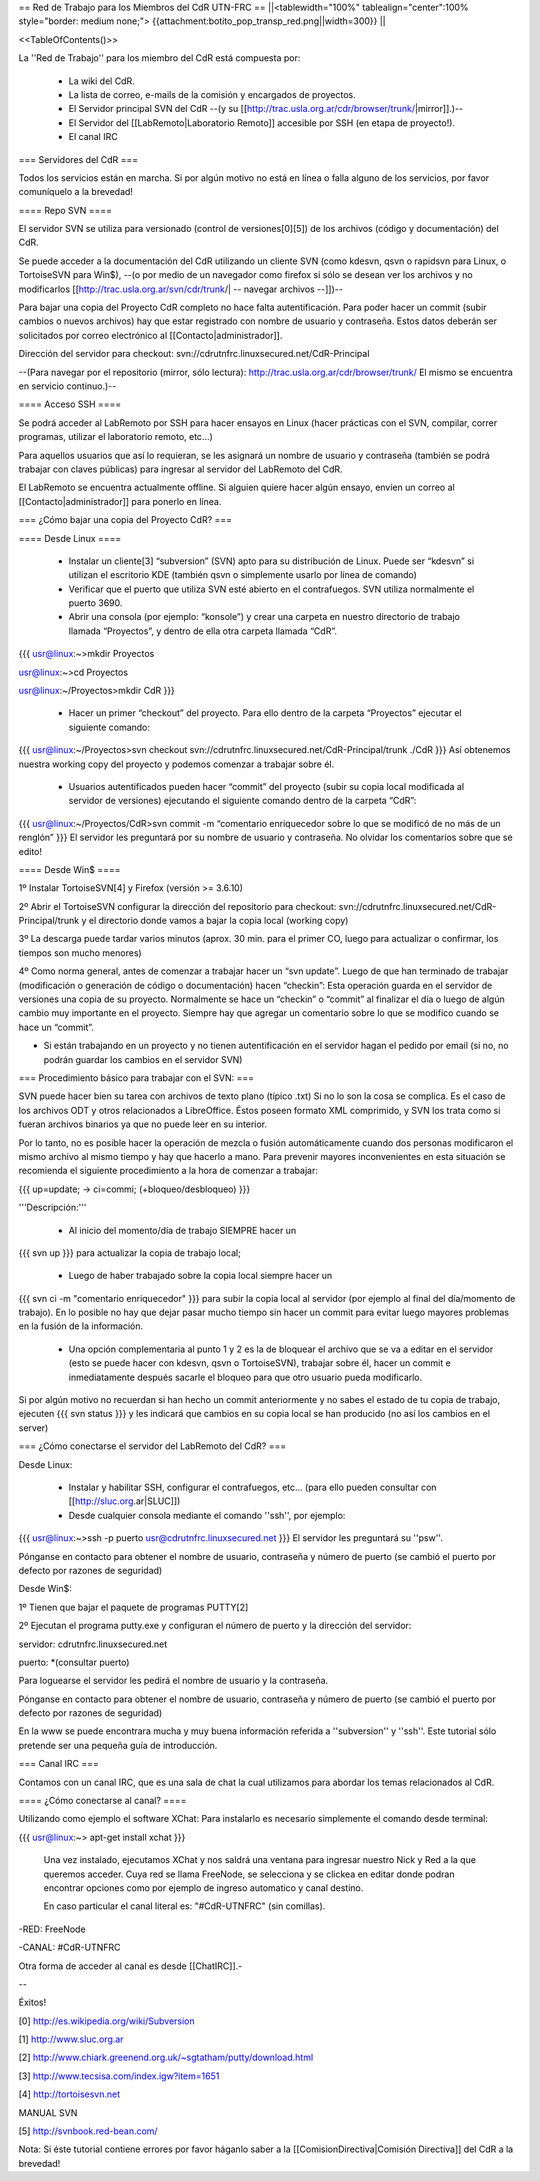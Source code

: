 == Red de Trabajo para los Miembros del CdR UTN-FRC ==
||<tablewidth="100%" tablealign="center":100% style="border: medium none;"> {{attachment:botito_pop_transp_red.png||width=300}} ||

<<TableOfContents()>>


La ''Red de Trabajo'' para los miembro del CdR está compuesta por:

 * La wiki del CdR.
 * La lista de correo, e-mails de la comisión y encargados de proyectos.
 * El Servidor principal SVN del CdR --(y su [[http://trac.usla.org.ar/cdr/browser/trunk/|mirror]].)--
 * El Servidor del [[LabRemoto|Laboratorio Remoto]] accesible por SSH (en etapa de proyecto!).
 * El canal IRC

=== Servidores del CdR ===

Todos los servicios están en marcha. Si por algún motivo no está en línea o falla alguno de los servicios, por favor comuníquelo a la brevedad!

==== Repo SVN ====

El servidor SVN se utiliza para versionado (control de versiones[0][5]) de los archivos (código y documentación) del CdR.

Se puede acceder a la documentación del CdR utilizando un cliente SVN (como kdesvn, qsvn o rapidsvn para Linux, o TortoiseSVN para Win$), --(o por medio de un navegador como firefox si sólo se desean ver los archivos y no modificarlos [[http://trac.usla.org.ar/svn/cdr/trunk/| -- navegar archivos --]])--

Para bajar una copia del Proyecto CdR completo no hace falta autentificación. Para poder hacer un commit (subir cambios o nuevos archivos) hay que estar registrado con nombre de usuario y contraseña. Estos datos deberán ser solicitados por correo electrónico al [[Contacto|administrador]].

Dirección del servidor para checkout: svn://cdrutnfrc.linuxsecured.net/CdR-Principal

--(Para navegar por el repositorio (mirror, sólo lectura): http://trac.usla.org.ar/cdr/browser/trunk/ El mismo se encuentra en servicio continuo.)--

==== Acceso SSH ====

Se podrá acceder al LabRemoto por SSH para hacer ensayos en Linux (hacer prácticas con el SVN, compilar, correr programas, utilizar el laboratorio remoto, etc...)

Para aquellos usuarios que así lo requieran, se les asignará un nombre de usuario y contraseña (también se podrá trabajar con claves públicas) para ingresar al servidor del LabRemoto del CdR.

El LabRemoto se encuentra actualmente offline. Si alguien quiere hacer algún ensayo, envíen un correo al [[Contacto|administrador]] para ponerlo en línea. 

=== ¿Cómo bajar una copia del Proyecto CdR? ===

==== Desde Linux ====

 * Instalar un cliente[3] “subversion” (SVN) apto para su distribución de Linux. Puede ser “kdesvn” si utilizan el escritorio KDE (también qsvn o simplemente usarlo por línea de comando)
 * Verificar que el puerto que utiliza SVN esté abierto en el contrafuegos. SVN utiliza normalmente el puerto 3690.
 * Abrir una consola (por ejemplo: “konsole”) y crear una carpeta en nuestro directorio de trabajo llamada “Proyectos”, y dentro de ella otra carpeta llamada “CdR”.
{{{
usr@linux:~>mkdir Proyectos

usr@linux:~>cd Proyectos

usr@linux:~/Proyectos>mkdir CdR
}}}
 * Hacer un primer “checkout” del proyecto. Para ello dentro de la carpeta “Proyectos” ejecutar el siguiente comando:

{{{
usr@linux:~/Proyectos>svn checkout svn://cdrutnfrc.linuxsecured.net/CdR-Principal/trunk ./CdR
}}}
Así obtenemos nuestra working copy del proyecto y podemos comenzar a trabajar sobre él.
 * Usuarios autentificados pueden hacer “commit” del proyecto (subir su copia local modificada al servidor de versiones) ejecutando el siguiente comando dentro de la carpeta “CdR”:
{{{
usr@linux:~/Proyectos/CdR>svn commit -m “comentario enriquecedor sobre lo que se modificó de no más de un renglón”
}}}
El servidor les preguntará por su nombre de usuario y contraseña. No olvidar los comentarios sobre que se edito!

==== Desde Win$ ====

1º Instalar TortoiseSVN[4] y Firefox (versión >= 3.6.10)

2º Abrir el TortoiseSVN configurar la dirección del repositorio para checkout: svn://cdrutnfrc.linuxsecured.net/CdR-Principal/trunk y el directorio donde vamos a bajar la copia local (working copy)

3º La descarga puede tardar varios minutos (aprox. 30 min. para el primer CO, luego para actualizar o confirmar, los tiempos son mucho menores)

4º Como norma general, antes de comenzar a trabajar hacer un “svn update”. Luego de que han terminado de trabajar (modificación o generación de código o documentación) hacen “checkin”: Esta operación guarda en el servidor de versiones una copia de su proyecto. Normalmente se hace un “checkin” o “commit” al finalizar el día o luego de algún cambio muy importante en el proyecto. Siempre hay que agregar un comentario sobre lo que se modifico cuando se hace un “commit”.

* Si están trabajando en un proyecto y no tienen autentificación en el servidor hagan el pedido por email (si no, no podrán guardar los cambios en el servidor SVN)

=== Procedimiento básico para trabajar con el SVN: ===

SVN puede hacer bien su tarea con archivos de texto plano (típico .txt) Si no lo son la cosa se complica. Es el caso de los archivos ODT y otros relacionados a LibreOffice. Éstos poseen formato XML comprimido, y SVN los trata como si fueran archivos binarios ya que no puede leer en su interior.

Por lo tanto, no es posible hacer la operación de mezcla o fusión automáticamente cuando dos personas modificaron el mismo archivo al mismo tiempo y hay que hacerlo a mano. Para prevenir mayores inconvenientes en esta situación se recomienda el siguiente procedimiento a la hora de comenzar a trabajar:

{{{
up=update; → ci=commi; (+bloqueo/desbloqueo)
}}}

'''Descripción:'''

 * Al inicio del momento/día de trabajo SIEMPRE hacer un 
{{{
svn up
}}}
para actualizar la copia de trabajo local;
 * Luego de haber trabajado sobre la copia local siempre hacer un
{{{
svn ci -m "comentario enriquecedor"
}}}
para subir la copia local al servidor (por ejemplo al final del día/momento de trabajo). En lo posible no hay que dejar pasar mucho tiempo sin hacer un commit para evitar luego mayores problemas en la fusión de la información.

 * Una opción complementaria al punto 1 y 2 es la de bloquear el archivo que se va a editar en el servidor (esto se puede hacer con kdesvn, qsvn o TortoiseSVN), trabajar sobre él, hacer un commit e inmediatamente después sacarle el bloqueo para que otro usuario pueda modificarlo.

Si por algún motivo no recuerdan si han hecho un commit anteriormente y no sabes el estado de tu copia de trabajo, ejecuten
{{{
svn status
}}}
y les indicará que cambios en su copia local se han producido (no así los cambios en el server)

=== ¿Cómo conectarse el servidor del LabRemoto del CdR? ===

Desde Linux:

 * Instalar y habilitar SSH, configurar el contrafuegos, etc... (para ello pueden consultar con [[http://sluc.org.ar|SLUC]])
 * Desde cualquier consola mediante el comando ''ssh'', por ejemplo:
{{{
usr@linux:~>ssh -p puerto usr@cdrutnfrc.linuxsecured.net
}}}
El servidor les preguntará su ''psw''.

Pónganse en contacto para obtener el nombre de usuario, contraseña y número de puerto (se cambió el puerto por defecto por razones de seguridad)

Desde Win$:

1º Tienen que bajar el paquete de programas PUTTY[2]

2º Ejecutan el programa putty.exe y configuran el número de puerto y la dirección del servidor:

servidor: cdrutnfrc.linuxsecured.net

puerto: *(consultar puerto)

Para loguearse el servidor les pedirá el nombre de usuario y la contraseña.

Pónganse en contacto para obtener el nombre de usuario, contraseña y número de puerto (se cambió el puerto por defecto por razones de seguridad)


En la www se puede encontrara mucha y muy buena información referida a ''subversion'' y ''ssh''. Este tutorial sólo pretende ser una pequeña guía de introducción.

=== Canal IRC ===

Contamos con un canal IRC, que es una sala de chat la cual utilizamos para abordar los temas relacionados al CdR.

==== ¿Cómo conectarse al canal? ====

Utilizando como ejemplo el software XChat: Para instalarlo es necesario simplemente el comando desde terminal:

{{{
usr@linux:~> apt-get install xchat
}}}

 Una vez instalado, ejecutamos XChat y nos saldrá una ventana para ingresar nuestro Nick y Red a la que queremos acceder. Cuya red se llama FreeNode, se selecciona y se clickea en editar donde podran encontrar opciones como por ejemplo de ingreso automatico y canal destino.

 En caso particular el canal literal es: "#CdR-UTNFRC" (sin comillas).

-RED: FreeNode

-CANAL: #CdR-UTNFRC

Otra forma de acceder al canal es desde [[ChatIRC]].-



--



Éxitos!

[0] http://es.wikipedia.org/wiki/Subversion

[1] http://www.sluc.org.ar

[2] http://www.chiark.greenend.org.uk/~sgtatham/putty/download.html

[3] http://www.tecsisa.com/index.igw?item=1651

[4] http://tortoisesvn.net

MANUAL SVN

[5] http://svnbook.red-bean.com/

Nota: Si éste tutorial contiene errores por favor háganlo saber a la [[ComisionDirectiva|Comisión Directiva]] del CdR a la brevedad!
